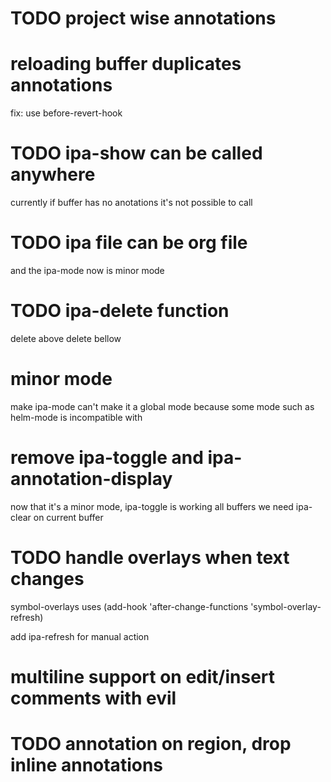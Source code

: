 * TODO project wise annotations
* reloading buffer duplicates annotations
  fix: use before-revert-hook
* TODO ipa-show can be called anywhere 
currently if buffer has no anotations it's not possible to call
* TODO ipa file can be org file
  and the ipa-mode now is minor mode
* TODO ipa-delete function  
delete above 
delete bellow
* minor mode 
  make ipa-mode
  can't make it a global mode because some mode such as helm-mode is incompatible with 

* remove ipa-toggle and ipa-annotation-display
now that it's a minor mode, ipa-toggle is working all buffers
we need ipa-clear on current buffer
* TODO handle overlays when text changes
symbol-overlays uses 
(add-hook 'after-change-functions 'symbol-overlay-refresh)

add ipa-refresh for manual action

* multiline support on edit/insert comments  with evil
* TODO annotation on region, drop inline annotations
